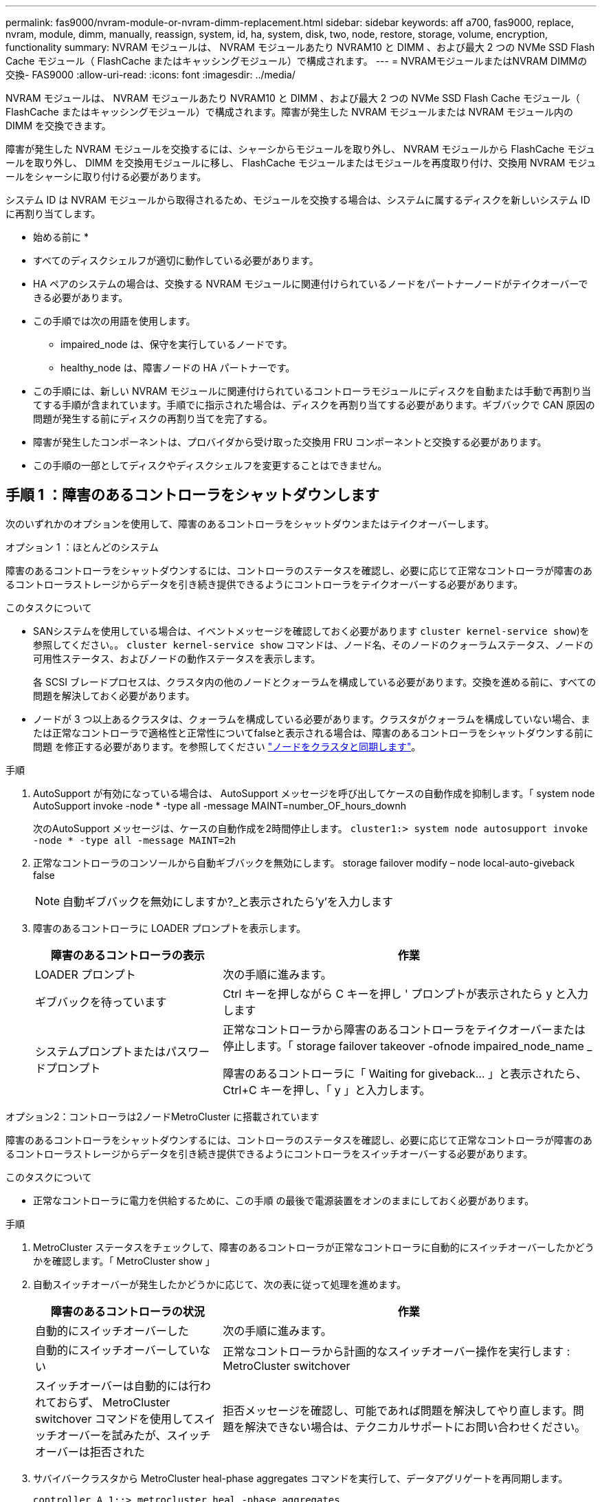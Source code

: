 ---
permalink: fas9000/nvram-module-or-nvram-dimm-replacement.html 
sidebar: sidebar 
keywords: aff a700, fas9000, replace, nvram, module, dimm, manually, reassign, system, id, ha, system, disk, two, node, restore, storage, volume, encryption, functionality 
summary: NVRAM モジュールは、 NVRAM モジュールあたり NVRAM10 と DIMM 、および最大 2 つの NVMe SSD Flash Cache モジュール（ FlashCache またはキャッシングモジュール）で構成されます。 
---
= NVRAMモジュールまたはNVRAM DIMMの交換- FAS9000
:allow-uri-read: 
:icons: font
:imagesdir: ../media/


[role="lead"]
NVRAM モジュールは、 NVRAM モジュールあたり NVRAM10 と DIMM 、および最大 2 つの NVMe SSD Flash Cache モジュール（ FlashCache またはキャッシングモジュール）で構成されます。障害が発生した NVRAM モジュールまたは NVRAM モジュール内の DIMM を交換できます。

障害が発生した NVRAM モジュールを交換するには、シャーシからモジュールを取り外し、 NVRAM モジュールから FlashCache モジュールを取り外し、 DIMM を交換用モジュールに移し、 FlashCache モジュールまたはモジュールを再度取り付け、交換用 NVRAM モジュールをシャーシに取り付ける必要があります。

システム ID は NVRAM モジュールから取得されるため、モジュールを交換する場合は、システムに属するディスクを新しいシステム ID に再割り当てします。

* 始める前に *

* すべてのディスクシェルフが適切に動作している必要があります。
* HA ペアのシステムの場合は、交換する NVRAM モジュールに関連付けられているノードをパートナーノードがテイクオーバーできる必要があります。
* この手順では次の用語を使用します。
+
** impaired_node は、保守を実行しているノードです。
** healthy_node は、障害ノードの HA パートナーです。


* この手順には、新しい NVRAM モジュールに関連付けられているコントローラモジュールにディスクを自動または手動で再割り当てする手順が含まれています。手順でに指示された場合は、ディスクを再割り当てする必要があります。ギブバックで CAN 原因の問題が発生する前にディスクの再割り当てを完了する。
* 障害が発生したコンポーネントは、プロバイダから受け取った交換用 FRU コンポーネントと交換する必要があります。
* この手順の一部としてディスクやディスクシェルフを変更することはできません。




== 手順 1 ：障害のあるコントローラをシャットダウンします

次のいずれかのオプションを使用して、障害のあるコントローラをシャットダウンまたはテイクオーバーします。

[role="tabbed-block"]
====
.オプション 1 ：ほとんどのシステム
--
障害のあるコントローラをシャットダウンするには、コントローラのステータスを確認し、必要に応じて正常なコントローラが障害のあるコントローラストレージからデータを引き続き提供できるようにコントローラをテイクオーバーする必要があります。

.このタスクについて
* SANシステムを使用している場合は、イベントメッセージを確認しておく必要があります  `cluster kernel-service show`)を参照してください。。 `cluster kernel-service show` コマンドは、ノード名、そのノードのクォーラムステータス、ノードの可用性ステータス、およびノードの動作ステータスを表示します。
+
各 SCSI ブレードプロセスは、クラスタ内の他のノードとクォーラムを構成している必要があります。交換を進める前に、すべての問題を解決しておく必要があります。

* ノードが 3 つ以上あるクラスタは、クォーラムを構成している必要があります。クラスタがクォーラムを構成していない場合、または正常なコントローラで適格性と正常性についてfalseと表示される場合は、障害のあるコントローラをシャットダウンする前に問題 を修正する必要があります。を参照してください link:https://docs.netapp.com/us-en/ontap/system-admin/synchronize-node-cluster-task.html?q=Quorum["ノードをクラスタと同期します"^]。


.手順
. AutoSupport が有効になっている場合は、 AutoSupport メッセージを呼び出してケースの自動作成を抑制します。「 system node AutoSupport invoke -node * -type all -message MAINT=number_OF_hours_downh
+
次のAutoSupport メッセージは、ケースの自動作成を2時間停止します。 `cluster1:> system node autosupport invoke -node * -type all -message MAINT=2h`

. 正常なコントローラのコンソールから自動ギブバックを無効にします。 storage failover modify – node local-auto-giveback false
+

NOTE: 自動ギブバックを無効にしますか?_と表示されたら'y'を入力します

. 障害のあるコントローラに LOADER プロンプトを表示します。
+
[cols="1,2"]
|===
| 障害のあるコントローラの表示 | 作業 


 a| 
LOADER プロンプト
 a| 
次の手順に進みます。



 a| 
ギブバックを待っています
 a| 
Ctrl キーを押しながら C キーを押し ' プロンプトが表示されたら y と入力します



 a| 
システムプロンプトまたはパスワードプロンプト
 a| 
正常なコントローラから障害のあるコントローラをテイクオーバーまたは停止します。「 storage failover takeover -ofnode impaired_node_name _

障害のあるコントローラに「 Waiting for giveback... 」と表示されたら、 Ctrl+C キーを押し、「 y 」と入力します。

|===


--
.オプション2：コントローラは2ノードMetroCluster に搭載されています
--
障害のあるコントローラをシャットダウンするには、コントローラのステータスを確認し、必要に応じて正常なコントローラが障害のあるコントローラストレージからデータを引き続き提供できるようにコントローラをスイッチオーバーする必要があります。

.このタスクについて
* 正常なコントローラに電力を供給するために、この手順 の最後で電源装置をオンのままにしておく必要があります。


.手順
. MetroCluster ステータスをチェックして、障害のあるコントローラが正常なコントローラに自動的にスイッチオーバーしたかどうかを確認します。「 MetroCluster show 」
. 自動スイッチオーバーが発生したかどうかに応じて、次の表に従って処理を進めます。
+
[cols="1,2"]
|===
| 障害のあるコントローラの状況 | 作業 


 a| 
自動的にスイッチオーバーした
 a| 
次の手順に進みます。



 a| 
自動的にスイッチオーバーしていない
 a| 
正常なコントローラから計画的なスイッチオーバー操作を実行します : MetroCluster switchover



 a| 
スイッチオーバーは自動的には行われておらず、 MetroCluster switchover コマンドを使用してスイッチオーバーを試みたが、スイッチオーバーは拒否された
 a| 
拒否メッセージを確認し、可能であれば問題を解決してやり直します。問題を解決できない場合は、テクニカルサポートにお問い合わせください。

|===
. サバイバークラスタから MetroCluster heal-phase aggregates コマンドを実行して、データアグリゲートを再同期します。
+
[listing]
----
controller_A_1::> metrocluster heal -phase aggregates
[Job 130] Job succeeded: Heal Aggregates is successful.
----
+
修復が拒否された場合は '-override-vetoes パラメータを指定して MetroCluster heal コマンドを再実行できますこのオプションパラメータを使用すると、修復処理を妨げるソフトな拒否はすべて無視されます。

. MetroCluster operation show コマンドを使用して、処理が完了したことを確認します。
+
[listing]
----
controller_A_1::> metrocluster operation show
    Operation: heal-aggregates
      State: successful
Start Time: 7/25/2016 18:45:55
   End Time: 7/25/2016 18:45:56
     Errors: -
----
. 「 storage aggregate show 」コマンドを使用して、アグリゲートの状態を確認します。
+
[listing]
----
controller_A_1::> storage aggregate show
Aggregate     Size Available Used% State   #Vols  Nodes            RAID Status
--------- -------- --------- ----- ------- ------ ---------------- ------------
...
aggr_b2    227.1GB   227.1GB    0% online       0 mcc1-a2          raid_dp, mirrored, normal...
----
. 「 MetroCluster heal-phase root-aggregates 」コマンドを使用して、ルートアグリゲートを修復します。
+
[listing]
----
mcc1A::> metrocluster heal -phase root-aggregates
[Job 137] Job succeeded: Heal Root Aggregates is successful
----
+
修復が拒否された場合は '-override-vetoes パラメータを指定して MetroCluster heal' コマンドを再実行できますこのオプションパラメータを使用すると、修復処理を妨げるソフトな拒否はすべて無視されます。

. デスティネーションクラスタで「 MetroCluster operation show 」コマンドを使用して、修復処理が完了したことを確認します。
+
[listing]
----

mcc1A::> metrocluster operation show
  Operation: heal-root-aggregates
      State: successful
 Start Time: 7/29/2016 20:54:41
   End Time: 7/29/2016 20:54:42
     Errors: -
----
. 障害のあるコントローラモジュールで、電源装置の接続を解除します。


--
====


== 手順 2 ： NVRAM モジュールを交換します

NVRAM モジュールを交換するには、シャーシのスロット 6 にある NVRAM モジュールの場所を確認し、特定の手順に従います。

.手順
. 接地対策がまだの場合は、自身で適切に実施します。
. FlashCache モジュールを古い NVRAM モジュールから新しい NVRAM モジュールに移します。
+
image::../media/drw_9000_remove_flashcache.png[キャッシングモジュールの交換]

+
|===


 a| 
image:../media/legend_icon_01.png["番号1"]
 a| 
オレンジ色のリリースボタン（ FlashCache モジュールが空の場合はグレー）



 a| 
image:../media/legend_icon_02.png["番号2"]
 a| 
FlashCache のカムハンドル

|===
+
.. FlashCache モジュール前面にあるオレンジ色のボタンを押します。
+

NOTE: FlashCache モジュールが空の場合、リリースボタンの色はグレーです。

.. モジュールが古い NVRAM モジュールから少し引き出されるまでカムハンドルを外に開きます。
.. カムハンドルをつかみ、 NVRAM モジュールから引き出して、新しい NVRAM モジュールの前面に挿入します。
.. FlashCache モジュールを NVRAM モジュールの奥までそっと押し込み、モジュールが所定の位置に固定されるまでカムハンドルを閉じます。


. ターゲットの NVRAM モジュールをシャーシから取り外します。
+
.. 文字と数字が記載されたカムボタンを押し下げます。
+
カムボタンがシャーシから離れます。

.. カムラッチを下に回転させて水平にします。
+
NVRAM モジュールがシャーシから外れ、数インチ外に出ます。

.. NVRAM モジュール前面の両側にあるプルタブを引いてモジュールをシャーシから取り外します。
+
image::../media/drw_9000_move_remove_nvram_module.png[DRW 9000 MOVE NVRAM モジュールを取り外します]

+
|===


 a| 
image:../media/legend_icon_01.png["番号1"]
 a| 
文字と数字が記載された I/O カムラッチ



 a| 
image:../media/legend_icon_02.png["番号2"]
 a| 
ロックが完全に解除された I/O ラッチ

|===


. NVRAM モジュールを安定した場所に置き、カバーの青色のロックボタンを押し下げてカバーを NVRAM モジュールから取り外します。青いボタンを押しながら、カバーをスライドさせて NVRAM モジュールから外します。
+
image::../media/drw_9000_remove_nvram_module_contents.png[DRW 9000 NVRAM モジュールの内容を削除します]

+
|===


 a| 
image:../media/legend_icon_01.png["番号1"]
 a| 
カバーのロックボタン



 a| 
image:../media/legend_icon_02.png["番号2"]
 a| 
DIMM と DIMM のツメ

|===
. 古い NVRAM モジュールから DIMM を 1 つずつ取り外し、交換用 NVRAM モジュールに取り付けます。
. モジュールのカバーを閉じます。
. 交換用 NVRAM モジュールをシャーシに取り付けます。
+
.. モジュールをスロット 6 のシャーシ開口部の端に合わせます。
.. モジュールをスロットにそっと挿入し、文字と数字が記載された I/O カムラッチを上に押してモジュールを所定の位置にロックします。






== 手順 3 ： NVRAM DIMM を交換します

NVRAM モジュールの NVRAM DIMM を交換するには、 NVRAM モジュールを取り外し、モジュールを開き、ターゲット DIMM を交換する必要があります。

.手順
. 接地対策がまだの場合は、自身で適切に実施します。
. ターゲットの NVRAM モジュールをシャーシから取り外します。
+
.. 文字と数字が記載されたカムボタンを押し下げます。
+
カムボタンがシャーシから離れます。

.. カムラッチを下に回転させて水平にします。
+
NVRAM モジュールがシャーシから外れ、数インチ外に出ます。

.. NVRAM モジュール前面の両側にあるプルタブを引いてモジュールをシャーシから取り外します。
+
image::../media/drw_9000_move_remove_nvram_module.png[DRW 9000 MOVE NVRAM モジュールを取り外します]

+
|===


 a| 
image:../media/legend_icon_01.png["番号1"]
 a| 
文字と数字が記載された I/O カムラッチ



 a| 
image:../media/legend_icon_02.png["番号2"]
 a| 
ロックが完全に解除された I/O ラッチ

|===


. NVRAM モジュールを安定した場所に置き、カバーの青色のロックボタンを押し下げてカバーを NVRAM モジュールから取り外します。青いボタンを押しながら、カバーをスライドさせて NVRAM モジュールから外します。
+
image::../media/drw_9000_remove_nvram_module_contents.png[DRW 9000 NVRAM モジュールの内容を削除します]

+
|===


 a| 
image:../media/legend_icon_01.png["番号1"]
 a| 
カバーのロックボタン



 a| 
image:../media/legend_icon_02.png["番号2"]
 a| 
DIMM と DIMM のツメ

|===
. NVRAM モジュール内で交換する DIMM の場所を確認し、 DIMM の固定ツメを押し下げ、ソケットから持ち上げて取り外します。
. DIMM をソケットに合わせ、固定ツメが所定の位置に収まるまで DIMM をそっとソケットに押し込み、交換用 DIMM を取り付けます。
. モジュールのカバーを閉じます。
. 交換用 NVRAM モジュールをシャーシに取り付けます。
+
.. モジュールをスロット 6 のシャーシ開口部の端に合わせます。
.. モジュールをスロットにそっと挿入し、文字と数字が記載された I/O カムラッチを上に押してモジュールを所定の位置にロックします。






== 手順 4 ： FRU の交換後にコントローラをリブートします

FRU を交換したら、コントローラモジュールをリブートする必要があります。

.ステップ
. LOADER プロンプトから ONTAP を起動するには、「 bye 」と入力します。




== 手順 5 ：ディスクを再割り当てする

HA ペア構成と 2 ノード MetroCluster 構成のどちらを使用しているかに応じて、新しいコントローラモジュールへのディスクの再割り当てを確認するか、ディスクを手動で再割り当てする必要があります。

新しいコントローラへのディスクの再割り当て方法については、次のいずれかのオプションを選択します。

[role="tabbed-block"]
====
.オプション 1 ：検証 ID （ HA ペア）
--
.HA システムでシステム ID の変更を確認
_replacement _node のブート時にシステム ID の変更を確定し、その変更が実施されたことを確認する必要があります。


CAUTION: ディスクの再割り当てはNVRAMモジュールを交換する場合にのみ必要で、NVRAM DIMMの交換には該当しません。

.手順
. 交換用ノードがメンテナンス・モード（プロンプトが表示されている）の場合は ' メンテナンス・モードを終了し ' LOADER プロンプト： halt を表示します
. 交換用ノードの LOADER プロンプトからノードをブートし、システム ID が一致しないためにシステム ID を上書きするかどうかを尋ねられたら、「 y 」と入力します。
+
「 boot_ontap bye 」というプロンプトが表示されます

+
自動ブートが設定されている場合は、ノードがリブートします。

. _replacement _node コンソールに「 Waiting for giveback... 」というメッセージが表示されるまで待ち、正常なノードから、新しいパートナーシステム ID が自動的に割り当てられていることを確認します。「 storage failover show
+
コマンド出力には、障害ノードでシステム ID が変更されたことを示すメッセージが表示され、正しい古い ID と新しい ID が示されます。次の例では、 node2 の交換が実施され、新しいシステム ID として 151759706 が設定されています。

+
[listing]
----
node1> `storage failover show`
                                    Takeover
Node              Partner           Possible     State Description
------------      ------------      --------     -------------------------------------
node1             node2             false        System ID changed on partner (Old:
                                                  151759755, New: 151759706), In takeover
node2             node1             -            Waiting for giveback (HA mailboxes)
----
. 正常なノードから、コアダンプがすべて保存されたことを確認します。
+
.. advanced 権限レベルに切り替えます。「 set -privilege advanced 」
+
advanced モードで続行するかどうかを確認するプロンプトが表示されたら、「 y 」と入力します。advanced モードのプロンプトが表示されます（ * > ）。

.. コアダンプをすべて保存します。「 system node run -node _local-node-name_partner savecore 」
.. savecore コマンドが完了するのを待ってからギブバックを実行します
+
次のコマンドを入力すると、 savecore コマンドの進行状況を監視できます。 'system node run -node _local-node-name_partner savecore -s

.. admin 権限レベルに戻ります。「 set -privilege admin 」


. ノードをギブバックします。
+
.. 正常なノードから、交換したノードのストレージをギブバックします。「 storage failover giveback -ofnode replacement_node_name _
+
_replacement _node はストレージをテイクバックしてブートを完了します。

+
システム ID が一致しないためにシステム ID を上書きするかどうかを確認するメッセージが表示された場合は 'y' と入力する必要があります

+

NOTE: ギブバックが拒否されている場合は、拒否を無効にすることを検討してください。

+
http://mysupport.netapp.com/documentation/productlibrary/index.html?productID=62286["使用しているバージョンの ONTAP 9 に対する『ハイアベイラビリティ構成ガイド』を検索してください"]

.. ギブバックが完了したら、 HA ペアが正常で、テイクオーバーが可能であることを確認します。「 storage failover show
+
storage failover show コマンドの出力には 'System ID changed on partner というメッセージは含まれていません



. ディスクが正しく割り当てられたことを確認します。「 storage disk show -ownership
+
replacement _node には、新しいシステム ID が表示されます。次の例では、 node1 で所有されているディスクに、新しいシステム ID 1873775277 が表示されています。

+
[listing]
----
node1> `storage disk show -ownership`

Disk  Aggregate Home  Owner  DR Home  Home ID    Owner ID  DR Home ID Reserver  Pool
----- ------    ----- ------ -------- -------    -------    -------  ---------  ---
1.0.0  aggr0_1  node1 node1  -        1873775277 1873775277  -       1873775277 Pool0
1.0.1  aggr0_1  node1 node1           1873775277 1873775277  -       1873775277 Pool0
.
.
.
----
. システムが MetroCluster 構成になっている場合は ' ノードのステータスを監視します MetroCluster node show
+
MetroCluster 構成では、交換後に通常の状態に戻るまで数分かかります。この時点で各ノードの状態が設定済みになります。 DR ミラーリングは有効で、通常モードになります。MetroCluster node show -fields node-systemid' コマンドの出力には、 MetroCluster 設定が通常の状態に戻るまで古いシステム ID が表示されます。

. ノードが MetroCluster 構成になっている場合は、 MetroCluster の状態に応じて、元の所有者がディザスタサイトのノードである場合に DR ホーム ID のフィールドにディスクの元の所有者が表示されることを確認します。
+
これは、次の両方に該当する場合に必要です。

+
** MetroCluster 構成がスイッチオーバー状態である。
** replacement _node は、ディザスタサイトのディスクの現在の所有者です。
+
https://docs.netapp.com/us-en/ontap-metrocluster/manage/concept_understanding_mcc_data_protection_and_disaster_recovery.html#disk-ownership-changes-during-ha-takeover-and-metrocluster-switchover-in-a-four-node-metrocluster-configuration["4 ノード MetroCluster 構成での HA テイクオーバーおよび MetroCluster スイッチオーバー中のディスク所有権の変更"]



. システムが MetroCluster 構成になっている場合は、各ノードが構成されていることを確認します。「 MetroCluster node show -fields configurion-state 」
+
[listing]
----
node1_siteA::> metrocluster node show -fields configuration-state

dr-group-id            cluster node           configuration-state
-----------            ---------------------- -------------- -------------------
1 node1_siteA          node1mcc-001           configured
1 node1_siteA          node1mcc-002           configured
1 node1_siteB          node1mcc-003           configured
1 node1_siteB          node1mcc-004           configured

4 entries were displayed.
----
. 各ノードに、想定されるボリュームが存在することを確認します。 vol show -node node-name
. リブート時の自動テイクオーバーを無効にした場合は、正常なノードで「 storage failover modify -node replacement-node-name -onreboot true 」を有効にします


--
.オプション 2 ： ID の再割り当て（ MetroCluster 設定）
--
.システムIDを2ノードMetroCluster 構成で再割り当てします
ONTAP を実行している 2 ノード MetroCluster 構成では、システムを通常の動作状態に戻す前に、新しいコントローラのシステム ID にディスクを手動で再割り当てする必要があります。

.このタスクについて
この手順は、 ONTAP を実行している 2 ノード MetroCluster 構成のシステムにのみ適用されます。

この手順のコマンドは、必ず正しいノードで問題に接続してください。

* impaired_node は、保守を実行しているノードです。
* replacement _node は、この手順で障害ノードと交換した新しいノードです。
* healthy_node は、障害ノードの DR パートナーです。


.手順
. まだ実行していない場合は、 _replacement _node を再起動し、 Ctrl+C キーを押してブートプロセスを中断して、表示されたメニューから Maintenance mode を起動するオプションを選択します。
+
システム ID が一致しないためにシステム ID を上書きするかどうかを確認するメッセージが表示されたら 'Y' を入力する必要があります

. 正常なノードから古いシステム ID を表示します MetroCluster node show -fields node-systemid'dr-partner-systemid
+
この例では、 Node_B_1 が古いノードであり、古いシステム ID は 118073209 です。

+
[listing]
----
dr-group-id cluster         node                 node-systemid dr-partner-systemid
 ----------- --------------------- -------------------- ------------- -------------------
 1           Cluster_A             Node_A_1             536872914     118073209
 1           Cluster_B             Node_B_1             118073209     536872914
 2 entries were displayed.
----
. 障害ノードの保守モードプロンプトで新しいシステム ID を表示します。「 Disk show
+
この例では、新しいシステム ID は 118065481 です。

+
[listing]
----
Local System ID: 118065481
    ...
    ...
----
. disk show コマンドで取得したシステム ID 情報を使用して、ディスク所有権（ FAS システムの場合）または LUN 所有権（ FlexArray システムの場合）を再割り当てします。「ディスク再割り当て -s old system ID 」
+
上記の例の場合、コマンドは「 Disk reassign -s 118073209 」です

+
続行するかどうかを確認するメッセージが表示されたら、「 Y 」と入力します。

. ディスク（または FlexArray LUN ）が正しく割り当てられていることを確認します。「 Disk show -a 」
+
replacement _node に属するディスクに、 _replacement _node に割り当てられた新しいシステム ID が表示されていることを確認します。次の例では、 system-1 が所有するディスクに、新しいシステム ID 118065481 が表示されています。

+
[listing]
----
*> disk show -a
Local System ID: 118065481

  DISK     OWNER                 POOL   SERIAL NUMBER  HOME
-------    -------------         -----  -------------  -------------
disk_name   system-1  (118065481) Pool0  J8Y0TDZC       system-1  (118065481)
disk_name   system-1  (118065481) Pool0  J8Y09DXC       system-1  (118065481)
.
.
.
----
. 正常なノードから、コアダンプがすべて保存されたことを確認します。
+
.. advanced 権限レベルに切り替えます。「 set -privilege advanced 」
+
advanced モードで続行するかどうかを確認するプロンプトが表示されたら、「 y 」と入力します。advanced モードのプロンプトが表示されます（ * > ）。

.. コアダンプが保存されたことを確認します。「 system node run -node _local-node-name_partner savecore 」
+
コマンド出力に savecore が進行中であることが示された場合は、 savecore が完了してからギブバックを実行します。「 system node run -node _local-node-name_partner savecore -s コマンド」を使用して、 savecore の進行状況を監視できます。 </info>

.. admin 権限レベルに戻ります。「 set -privilege admin 」


. _replacement _node が Maintenance モード（ *> プロンプトが表示されている）の場合、 Maintenance モードを終了して LOADER プロンプト「 halt 」に進みます
. _replacement node: 'boot_ontap ' をブートします
. _replacement _node が完全にブートしたら ' スイッチバックを実行します MetroCluster switchback
. MetroCluster 構成を確認します MetroCluster node show -fields configurion-state
+
[listing]
----
node1_siteA::> metrocluster node show -fields configuration-state

dr-group-id            cluster node           configuration-state
-----------            ---------------------- -------------- -------------------
1 node1_siteA          node1mcc-001           configured
1 node1_siteA          node1mcc-002           configured
1 node1_siteB          node1mcc-003           configured
1 node1_siteB          node1mcc-004           configured

4 entries were displayed.
----
. Data ONTAP で MetroCluster 構成の動作を確認します。
+
.. 両方のクラスタにヘルスアラートがないかどうかを確認します。 'system health alert show'
.. MetroCluster が構成されており、通常モードであることを確認します。「 MetroCluster show 」
.. MetroCluster チェック「 MetroCluster check run 」を実行します
.. MetroCluster チェックの結果を表示します。「 MetroCluster check show 」
.. Config Advisor を実行します。次のURLにあるNetApp Support SiteのConfig Advisorページに移動します。 https://mysupport.netapp.com/site/tools/tool-eula/activeiq-configadvisor/["support.netapp.com/NOW/download/tools/config_advisor/"]。
+
Config Advisor の実行後、ツールの出力を確認し、推奨される方法で検出された問題に対処します。



. スイッチオーバー処理をシミュレートします。
+
.. いずれかのノードのプロンプトで、 advanced 権限レベルに切り替えます。「 set -privilege advanced 」
+
advanced モードで続けるかどうかを尋ねられたら、「 y 」と入力して応答する必要があります。 advanced モードのプロンプトが表示されます（ * > ）。

.. simulate パラメータを指定して、スイッチバック処理を実行します。 MetroCluster switchover -simulate
.. admin 権限レベルに戻ります。「 set -privilege admin 」




--
====


== 手順 6 ：障害が発生したパーツをネットアップに返却する

障害のある部品は、キットに付属する RMA 指示書に従ってネットアップに返却してください。を参照してください https://mysupport.netapp.com/site/info/rma["パーツの返品と交換"] 詳細については、を参照してください。
